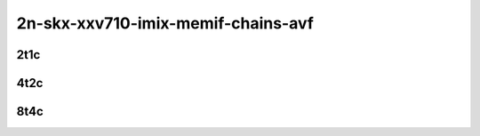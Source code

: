 2n-skx-xxv710-imix-memif-chains-avf
```````````````````````````````````

2t1c
::::

.. raw:: html

    <a name="imix-2t1c-base-avf"></a>
    <center>
    Links to builds:
    <a href="https://packagecloud.io/app/fdio/2009/search?dist=ubuntu%2Fbionic" target="_blank">vpp-ref</a>,
    <a href="https://jenkins.fd.io/view/csit/job/csit-vpp-perf-mrr-weekly-master-2n-skx" target="_blank">csit-ref</a>
    <iframe width="1100" height="800" frameborder="0" scrolling="no" src="../_static/vpp/2n-skx-xxv710-imix-2t1c-memif-chains-avf.html"></iframe>
    <p><br><br></p>
    </center>

4t2c
::::

.. raw:: html

    <a name="imix-4t2c-base-avf"></a>
    <center>
    Links to builds:
    <a href="https://packagecloud.io/app/fdio/2009/search?dist=ubuntu%2Fbionic" target="_blank">vpp-ref</a>,
    <a href="https://jenkins.fd.io/view/csit/job/csit-vpp-perf-mrr-weekly-master-2n-skx" target="_blank">csit-ref</a>
    <iframe width="1100" height="800" frameborder="0" scrolling="no" src="../_static/vpp/2n-skx-xxv710-imix-4t2c-memif-chains-avf.html"></iframe>
    <p><br><br></p>
    </center>

8t4c
::::

.. raw:: html

    <a name="imix-8t4c-base-avf"></a>
    <center>
    Links to builds:
    <a href="https://packagecloud.io/app/fdio/2009/search?dist=ubuntu%2Fbionic" target="_blank">vpp-ref</a>,
    <a href="https://jenkins.fd.io/view/csit/job/csit-vpp-perf-mrr-weekly-master-2n-skx" target="_blank">csit-ref</a>
    <iframe width="1100" height="800" frameborder="0" scrolling="no" src="../_static/vpp/2n-skx-xxv710-imix-8t4c-memif-chains-avf.html"></iframe>
    <p><br><br></p>
    </center>

